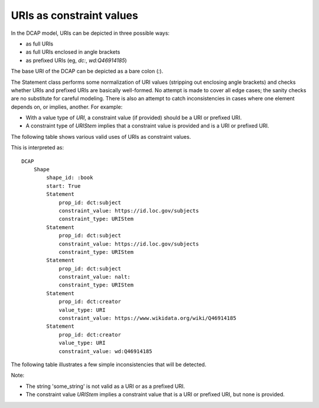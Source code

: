 URIs as constraint values
^^^^^^^^^^^^^^^^^^^^^^^^^

In the DCAP model, URIs can be depicted in three possible ways:

- as full URIs
- as full URIs enclosed in angle brackets
- as prefixed URIs (eg, `dc:`, `wd:Q46914185`)

The base URI of the DCAP can be depicted as a bare colon (`:`).

The Statement class performs some normalization of URI values (stripping out enclosing angle brackets) and checks whether URIs and prefixed URIs are basically well-formed. No attempt is made to cover all edge cases; the sanity checks are no substitute for careful modeling. There is also an attempt to catch inconsistencies in cases where one element depends on, or implies, another. For example:

- With a value type of `URI`, a constraint value (if provided) should be a URI or prefixed URI.
- A constraint type of `URIStem` implies that a constraint value is provided and is a URI or prefixed URI.

The following table shows various valid uses of URIs as constraint values.

.. csv-table:: 
   :file: ../checks/constraint_value_as_uri.csv
   :header-rows: 1

This is interpreted as::

    DCAP
        Shape
            shape_id: :book
            start: True
            Statement
                prop_id: dct:subject
                constraint_value: https://id.loc.gov/subjects
                constraint_type: URIStem
            Statement
                prop_id: dct:subject
                constraint_value: https://id.loc.gov/subjects
                constraint_type: URIStem
            Statement
                prop_id: dct:subject
                constraint_value: nalt:
                constraint_type: URIStem
            Statement
                prop_id: dct:creator
                value_type: URI
                constraint_value: https://www.wikidata.org/wiki/Q46914185
            Statement
                prop_id: dct:creator
                value_type: URI
                constraint_value: wd:Q46914185

The following table illustrates a few simple inconsistencies that will be detected.

.. csv-table:: 
   :file: ../checks/constraint_value_as_uri_bad.csv
   :header-rows: 1

Note:

- The string 'some_string' is not valid as a URI or as a prefixed URI.
- The constraint value `URIStem` implies a constraint value that is a URI or prefixed URI, but none is provided.
